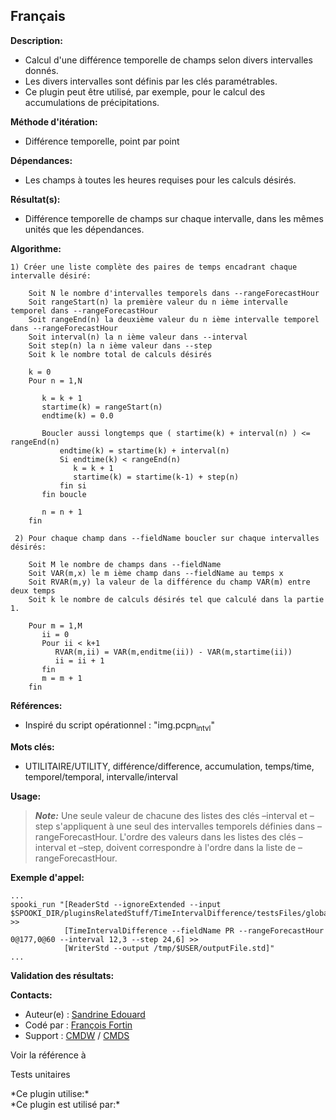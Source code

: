 ** Français















*Description:*

- Calcul d'une différence temporelle de champs selon divers intervalles
  donnés.
- Les divers intervalles sont définis par les clés paramétrables.
- Ce plugin peut être utilisé, par exemple, pour le calcul des
  accumulations de précipitations.

*Méthode d'itération:*

- Différence temporelle, point par point

*Dépendances:*

- Les champs à toutes les heures requises pour les calculs désirés.

*Résultat(s):*

- Différence temporelle de champs sur chaque intervalle, dans les mêmes
  unités que les dépendances.

*Algorithme:*

#+begin_example
    1) Créer une liste complète des paires de temps encadrant chaque intervalle désiré:

        Soit N le nombre d'intervalles temporels dans --rangeForecastHour
        Soit rangeStart(n) la première valeur du n ième intervalle temporel dans --rangeForecastHour
        Soit rangeEnd(n) la deuxième valeur du n ième intervalle temporel dans --rangeForecastHour
        Soit interval(n) la n ième valeur dans --interval
        Soit step(n) la n ième valeur dans --step
        Soit k le nombre total de calculs désirés

        k = 0
        Pour n = 1,N

           k = k + 1
           startime(k) = rangeStart(n)
           endtime(k) = 0.0

           Boucler aussi longtemps que ( startime(k) + interval(n) ) <= rangeEnd(n)
               endtime(k) = startime(k) + interval(n)
               Si endtime(k) < rangeEnd(n)
                  k = k + 1
                  startime(k) = startime(k-1) + step(n)
               fin si
           fin boucle

           n = n + 1
        fin

     2) Pour chaque champ dans --fieldName boucler sur chaque intervalles désirés:

        Soit M le nombre de champs dans --fieldName
        Soit VAR(m,x) le m ième champ dans --fieldName au temps x
        Soit RVAR(m,y) la valeur de la différence du champ VAR(m) entre deux temps
        Soit k le nombre de calculs désirés tel que calculé dans la partie 1.

        Pour m = 1,M
           ii = 0
           Pour ii < k+1
              RVAR(m,ii) = VAR(m,enditme(ii)) - VAR(m,startime(ii))
              ii = ii + 1
           fin
           m = m + 1
        fin
#+end_example

*Références:*

- Inspiré du script opérationnel : "img.pcpn_intvl"

*Mots clés:*

- UTILITAIRE/UTILITY, différence/difference, accumulation, temps/time,
  temporel/temporal, intervalle/interval

*Usage:*

#+begin_quote
  */Note:/* Une seule valeur de chacune des listes des clés --interval
  et --step s'appliquent à une seul des intervalles temporels définies
  dans --rangeForecastHour. L'ordre des valeurs dans les listes des clés
  --interval et --step, doivent correspondre à l'ordre dans la liste de
  --rangeForecastHour.
#+end_quote

*Exemple d'appel:* 

#+begin_example
      ...
      spooki_run "[ReaderStd --ignoreExtended --input $SPOOKI_DIR/pluginsRelatedStuff/TimeIntervalDifference/testsFiles/global20121217_fileSrc.std] >>
                  [TimeIntervalDifference --fieldName PR --rangeForecastHour 0@177,0@60 --interval 12,3 --step 24,6] >>
                  [WriterStd --output /tmp/$USER/outputFile.std]"
      ...
#+end_example

*Validation des résultats:*

*Contacts:*

- Auteur(e) : [[https://wiki.cmc.ec.gc.ca/wiki/User:Edouards][Sandrine
  Edouard]]
- Codé par : [[https://wiki.cmc.ec.gc.ca/wiki/User:Fortinf][François
  Fortin]]
- Support : [[https://wiki.cmc.ec.gc.ca/wiki/CMDW][CMDW]] /
  [[https://wiki.cmc.ec.gc.ca/wiki/CMDS][CMDS]]

Voir la référence à



Tests unitaires



*Ce plugin utilise:*\\

*Ce plugin est utilisé par:*\\



  

